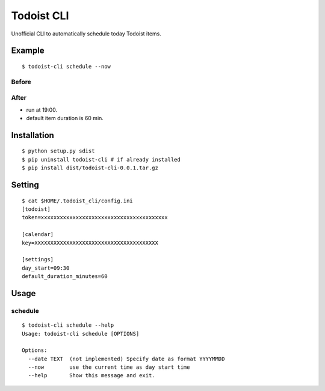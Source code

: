 Todoist CLI
=====================================

Unofficial CLI to automatically schedule today Todoist items.

Example
---------------
::

    $ todoist-cli schedule --now

Before
""""""""""
.. image:: https://user-images.githubusercontent.com/8213881/31333343-93e7b136-ad24-11e7-9968-4ab844375501.png

After
""""""""""
.. image:: https://user-images.githubusercontent.com/8213881/31333389-df7578e0-ad24-11e7-806d-e0fd0aa1bc81.png

* run at 19:00.
* default item duration is 60 min.

Installation
---------------
::

    $ python setup.py sdist
    $ pip uninstall todoist-cli # if already installed
    $ pip install dist/todoist-cli-0.0.1.tar.gz

Setting
---------------
::

    $ cat $HOME/.todoist_cli/config.ini
    [todoist]
    token=xxxxxxxxxxxxxxxxxxxxxxxxxxxxxxxxxxxxxxxx

    [calendar]
    key=XXXXXXXXXXXXXXXXXXXXXXXXXXXXXXXXXXXXXXX

    [settings]
    day_start=09:30
    default_duration_minutes=60

Usage
---------------

schedule
""""""""""
::

    $ todoist-cli schedule --help
    Usage: todoist-cli schedule [OPTIONS]

    Options:
      --date TEXT  (not implemented) Specify date as format YYYYMMDD
      --now        use the current time as day start time
      --help       Show this message and exit.

